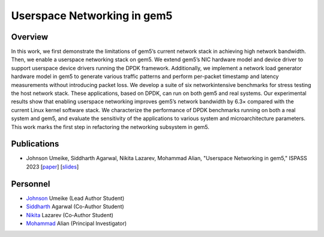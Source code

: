 .. this will make a link in the index.html
Userspace Networking in gem5
==================

Overview
^^^^^^^^^^^^^^^^^^^^^^^^^^^^^^^^^^^^^^^^^^^^^^^^^^^^
In this work, we first demonstrate the limitations of gem5’s current network stack in achieving high network bandwidth. Then, we enable a userspace networking stack on gem5. We extend gem5’s NIC hardware model and device driver to support userspace device drivers running the DPDK framework. Additionally, we implement a network load generator hardware model in gem5 to generate various traffic patterns and perform per-packet timestamp and latency measurements without introducing packet loss. We develop a suite of six networkintensive benchmarks for stress testing the host network stack. These applications, based on DPDK, can run on both gem5 and real systems. Our experimental results show that enabling userspace networking improves gem5’s network bandwidth by 6.3× compared with the current Linux kernel software stack. We characterize the performance of DPDK benchmarks running on both a real system and gem5, and evaluate the sensitivity of the applications to various system and microarchitecture parameters. This work marks the first step in refactoring the networking subsystem in gem5.


.. calculating Velocity Feed Forward gain (kF)
.. ~~~~~~~~~~~~~~~~~~~~~~~~~~~~~~~~~~~~~~~~~~~
.. the "tilde" underline will greate a sub-sub section with a link 


.. .. this will make a smaller bold template
.. Do I need to calculate kF?
.. ----------------------------------------------------------------------------------
.. If using any of the control modes, we recommend calculating the kF:




.. .. this is how you can make a table
.. General Closed-Loop Configs
.. ----------------------------------------------------------------------------------
.. +----------------------------------------+------------------------------------------------------------------------+
.. |               Parameters                |                         Description                                    |
.. +----------------------------------------+------------------------------------------------------------------------+
.. | PID 0 Primary Feedback Sensor          |  | Selects the sensor source for PID0 closed loop, soft limits, and    |
.. |                                        |  | value reporting for the SelectedSensor API.                         |
.. +----------------------------------------+------------------------------------------------------------------------+
.. | PID 0 Primary Sensor Coefficient       |  | Scalar (0,1] to multiply selected sensor value before using.        |
.. |                                        |  | Note this will reduce resolution of the closed-loop.                |
.. +----------------------------------------+------------------------------------------------------------------------+
.. | PID 1 Aux Feedback Sensor              |  Select the sensor to use for Aux PID[1].                              |
.. +----------------------------------------+------------------------------------------------------------------------+
.. | PID 1 Aux Sensor Coefficient           |  | Scalar (0,1] to multiply selected sensor value before using.        |
.. |                                        |  | Note that this will reduce the resolution of the closed-loop.       |
.. +----------------------------------------+------------------------------------------------------------------------+
.. | PID 1 Polarity                         |  | False: motor output = PID[0] + PID[1],  follower = PID[0] - PID[1]. |
.. |                                        |  | True : motor output = PID[0] - PID[1],  follower = PID[0] + PID[1]. |
.. |                                        |  | This only occurs if follower is an auxiliary type.                  |
.. +----------------------------------------+------------------------------------------------------------------------+
.. | Closed Loop Ramp                       |  | How much ramping to apply in seconds from neutral-to-full.          |
.. |                                        |  | A value of 0.100 means 100ms from neutral to full output.           |
.. |                                        |  | Set to 0 to disable.                                                |
.. |                                        |  | Max value is 10 seconds.                                            |
.. +----------------------------------------+------------------------------------------------------------------------+


.. Configurations
.. ^^^^^^^^^^^^^^^^^^^^^^^^^^^^^^^^^^^^^^^^^^^^^^^^^^^^
.. Add some text ....
.. We change the CPU type, number of CPUs, and memory size. We use the following CPU types:

.. AtomicSimpleCPU (Atomic)
.. ----------------------------------------------------------------------------------
.. CPU type with CPI = 1 where memory accesses are atomic and completed without modeling any contention or queuing delays.

.. TimingSimpleCPU (Timing)
.. ~~~~~~~~~~~~~~~~~~~~~~~~~~~~~~~~~~~~~~~~~~~
.. CPU type with CPI = 1 where memory accesses are modeled in detail considering the queuing delays and resource contentions in the memory and interconnect.

.. In-order CPU (Minor)
.. ~~~~~~~~~~~~~~~~~~~~~~~~~~~~~~~~~~~~~~~~~~~
.. In-order or Minor CPU models a fixed pipeline with strict in-order instruction execution. Minor CPU uses the detailed timing memory mode  for accessing memory.

.. Out-of-order CPU (O3)
.. ~~~~~~~~~~~~~~~~~~~~~~~~~~~~~~~~~~~~~~~~~~~
.. O3 CPU models an out-of-order superscalar loosely based on the Alpha 2126 core. O3 CPU uses the detailed timing memory model for accessing memory.

.. Some text refering to the table below ....

.. .. heres how to put in a table with scrolling
.. Base Hardware Configuration on FireSim
.. ----------------------------------------------------------------------------------
.. =======================================     =========================================================================================================================================================================================================================================================================================================================  
.. Parameters										Value							
.. =======================================     =========================================================================================================================================================================================================================================================================================================================  
.. Core Frequency                                  4GHz
.. Number of Cores                                 4 Cores
.. Superscalar                                     8-width wide
.. ROB/IQ/LQ/SQ Entries                            192/64/32/32
.. Int & FP Registers                              128 & 192
.. Branch Predictor/BTB Entries                    TournamentBP/4096
.. Cache: L1I/L1D                                  48KB(I), 32KB(D)
.. DRAM                                            2GB, DDR3-1600-8x8
.. Operating System                                Linux Linaro (kernel 5.4.0)
.. =======================================     ========================================================================================================================================================================================================================================================================================================================= 

Publications
^^^^^^^^^^^^^^^^^^^
• Johnson Umeike, Siddharth Agarwal, Nikita Lazarev, Mohammad Alian, "Userspace Networking in gem5," ISPASS 2023 [paper_] [slides_]

.. _paper: https://kansas-my.sharepoint.com/:b:/g/personal/m258a886_home_ku_edu/EerhTJA-ylBGmTJBkRRSuHwBi8j4ejPcSLKhBsMvltj9zA?e=JYmhV0

.. _slides: https://kansas-my.sharepoint.com/:p:/g/personal/c834u979_home_ku_edu/EUMSrOwoR7pPoHCWeSccFw0BSWumV2HBLMdwVAC8e8cNTQ?e=2W8hRj


Personnel
^^^^^^^^^^^^^

• Johnson_ Umeike (Lead Author Student)

• Siddharth_ Agarwal (Co-Author Student)

• Nikita_ Lazarev (Co-Author Student) 

• Mohammad_ Alian (Principal Investigator)

.. _Johnson: https://jumeike.github.io/

.. _Siddharth: https://www.linkedin.com/in/siddharth-agarwal99/

.. _Nikita: https://www.nikita.tech/

.. _Mohammad: https://alian-eecs.ku.edu/
